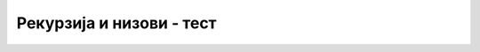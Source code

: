 Рекурзија и низови - тест
=========================


.. fillintheblank:: rekurzija_nizovi_1
		    
   Шта исписује наредни програм (пробај да одговориш без његовог покретања)?

   .. code-block:: csharp

      static int f(int[] a, int n)
      {
          if (n == 0)
	     return 0;
	  return f(a, n-1) + a[n-1]*a[n-1];
      }

      static void Main()
      {
         int[] a = {3, 1, 2};
	 Console.WriteLine(f(a, a.Length));
      }
   

   - :^14$: Тачан одговор!
     :.*: Покушај поново.

.. fillintheblank:: rekurzija_nizovi_2
		    
   Допуни наредну функцију тако да израчунава производ елемената низа. Шта треба да стоји уместо знакова питања?

   .. code-block:: csharp

      static int Proizvod(int[] a, int n)
      {
          if (n == 0)
	     return ???;
	  return Proizvod(a, n-1) * a[n-1];
      }
   

   - :^1$: Тачан одговор!
     :.*: Покушај поново.

	  
.. mchoice:: rekurzija_nizovi_3
   :answer_a: if (a[0] % 2 == 0) return BrojParnih(a, n-1) + 1; else return BrojParnih(a, n-1);
   :answer_b: if (a[n-1] % 2 == 0) return BrojParnih(a, n-1) + 1; else return BrojParnih(a, n-1);
   :answer_c: if (a[n-1] % 2 == 0) return BrojParnih(a, n-1) + a[n-1]; else return BrojParnih(a, n-1);
   :answer_d: if (a[n-1] % 2 != 0) return BrojParnih(a, n-1) + 1; else return BrojParnih(a, n-1);
   :correct: b
   :feedback_a: Не.
   :feedback_b: Тачно!
   :feedback_c: Не.
   :feedback_d: Не.
		
   Шта треба дописати да би функција израчунавала број парних елемената низа?
   
   .. code-block:: csharp

      static int BrojParnih(int[] a, int n)
      {
          if (n == 0)
	     return 0;
	  ???
      }

.. mchoice:: rekurzija_nizovi_4
   :answer_a: i == 0
   :answer_b: i == a.Length
   :answer_c: i < a.Length
   :correct: c
   :feedback_a: Не.
   :feedback_b: Не.
   :feedback_c: Тачно!
		
   Шта треба дописати да би функција у низ ``b`` уписала квадрате елемената низа ``a`` (низови су исте дужине)?
   
   .. code-block:: csharp

      static int IzracunajKvadrate(int[] a, int[] b, int i)
      {
          if (???)
	  {
	      b[i] = a[i] * a[i];
	      IzracunajKvadrate(a, b, i + 1);
	  }
      }

      
.. mchoice:: rekurzija_nizovi_5
   :answer_a: Попуњава листу ``b`` свим речима из листе ``a`` које почињу словом ``A``.
   :answer_b: Попуњава листу ``b`` свим речима из листе ``a`` које почињу великим словом ``A``.
   :answer_c: Попуњава листу ``b`` свим речима из листе ``a`` које почињу великим словом.
   :correct: a
   :feedback_a: Тачно!
   :feedback_b: Не.
   :feedback_c: Не.
		
   Шта ради наредна рекурзивна функција?
   
   .. code-block:: csharp

      static void f(List<string> a, int n, List<string> b)
      {
          if (n == 0)
	     return;
	  f(a, n-1, b);
	  if (Char.ToUpper(a[n-1][0]) == 'A')
	     b.Add(a[n-1]);
      }
